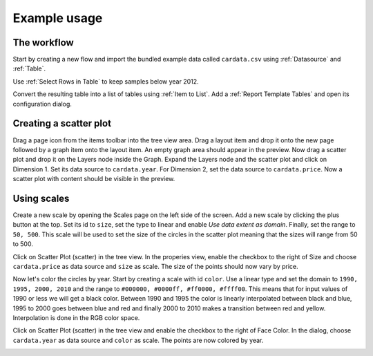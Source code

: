 .. _reporting-example-1:

Example usage
=============

The workflow
------------
Start by creating a new flow and import the bundled example data called
``cardata.csv`` using :ref:`Datasource` and :ref:`Table`.

.. image:: datasource_select.png

Use :ref:`Select Rows in Table` to keep samples below year 2012.

.. image:: select_rows_in_table_flow_2012.png
.. image:: select_rows_2012.png

Convert the resulting table into a list of tables using :ref:`Item to List`.
Add a :ref:`Report Template Tables` and open its configuration dialog.

.. image:: add_report_template_tables.png

Creating a scatter plot
-----------------------
Drag a page icon from the items toolbar into the tree view area. Drag a layout
item and drop it onto the new page followed by a graph item onto the layout
item. An empty graph area should appear in the preview. Now drag a scatter plot
and drop it on the Layers node inside the Graph. Expand the Layers node and the
scatter plot and click on Dimension 1. Set its data source to ``cardata.year``.
For Dimension 2, set the data source to ``cardata.price``. Now a scatter plot
with content should be visible in the preview.

.. image:: create_scatter.png

Using scales
------------
Create a new scale by opening the Scales page on the left side of the screen.
Add a new scale by clicking the plus button at the top. Set its id to ``size``,
set the type to linear and enable *Use data extent as domain*. Finally, set the
range to ``50, 500``. This scale will be used to set the size of the circles in
the scatter plot meaning that the sizes will range from 50 to 500.

.. image:: create_size_scale.png

Click on Scatter Plot (scatter) in the tree view. In the properies view, enable
the checkbox to the right of Size and choose ``cardata.price`` as data source
and ``size`` as scale. The size of the points should now vary by price.

.. image:: bind_price_size.png

Now let's color the circles by year. Start by creating a scale with id
``color``. Use a linear type and set the domain to ``1990, 1995, 2000, 2010``
and the range to ``#000000, #0000ff, #ff0000, #ffff00``. This means that for
input values of 1990 or less we will get a black color. Between 1990 and 1995
the color is linearly interpolated between black and blue, 1995 to 2000 goes
between blue and red and finally 2000 to 2010 makes a transition between red
and yellow. Interpolation is done in the RGB color space.

.. image:: create_color_scale.png

Click on Scatter Plot (scatter) in the tree view and enable the checkbox to
the right of Face Color. In the dialog, choose ``cardata.year`` as data
source and ``color`` as scale. The points are now colored by year.

.. image:: bind_year_color.png

